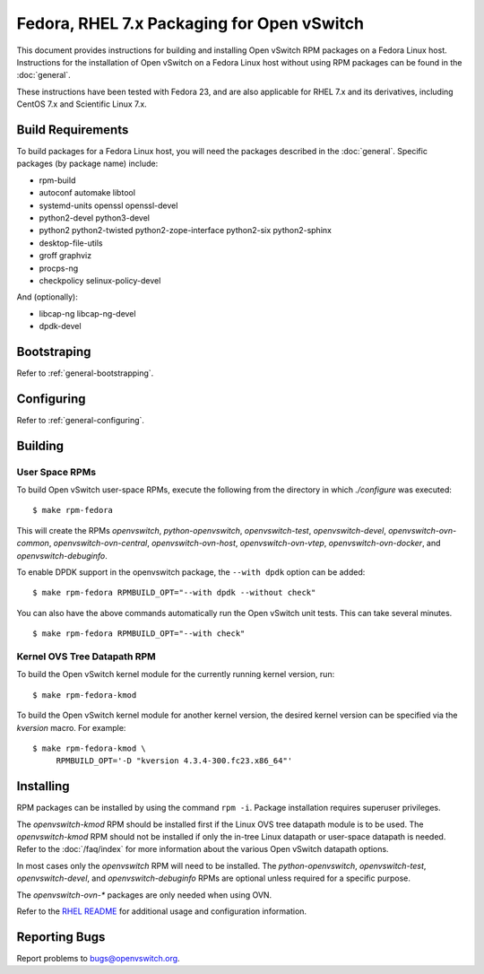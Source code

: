 ..
      Licensed under the Apache License, Version 2.0 (the "License"); you may
      not use this file except in compliance with the License. You may obtain
      a copy of the License at

          http://www.apache.org/licenses/LICENSE-2.0

      Unless required by applicable law or agreed to in writing, software
      distributed under the License is distributed on an "AS IS" BASIS, WITHOUT
      WARRANTIES OR CONDITIONS OF ANY KIND, either express or implied. See the
      License for the specific language governing permissions and limitations
      under the License.

      Convention for heading levels in Open vSwitch documentation:

      =======  Heading 0 (reserved for the title in a document)
      -------  Heading 1
      ~~~~~~~  Heading 2
      +++++++  Heading 3
      '''''''  Heading 4

      Avoid deeper levels because they do not render well.

===========================================
Fedora, RHEL 7.x Packaging for Open vSwitch
===========================================

This document provides instructions for building and installing Open vSwitch
RPM packages on a Fedora Linux host. Instructions for the installation of Open
vSwitch on a Fedora Linux host without using RPM packages can be found in the
:doc:`general`.

These instructions have been tested with Fedora 23, and are also applicable for
RHEL 7.x and its derivatives, including CentOS 7.x and Scientific Linux 7.x.

Build Requirements
------------------

To build packages for a Fedora Linux host, you will need the packages described
in the :doc:`general`. Specific packages (by package name) include:

- rpm-build
- autoconf automake libtool
- systemd-units openssl openssl-devel
- python2-devel python3-devel
- python2 python2-twisted python2-zope-interface python2-six python2-sphinx
- desktop-file-utils
- groff graphviz
- procps-ng
- checkpolicy selinux-policy-devel

And (optionally):

- libcap-ng libcap-ng-devel
- dpdk-devel

Bootstraping
------------

Refer to :ref:`general-bootstrapping`.

Configuring
-----------

Refer to :ref:`general-configuring`.

Building
--------

User Space RPMs
~~~~~~~~~~~~~~~

To build Open vSwitch user-space RPMs, execute the following from the directory
in which `./configure` was executed:

::

    $ make rpm-fedora

This will create the RPMs `openvswitch`, `python-openvswitch`,
`openvswitch-test`, `openvswitch-devel`, `openvswitch-ovn-common`,
`openvswitch-ovn-central`, `openvswitch-ovn-host`, `openvswitch-ovn-vtep`,
`openvswitch-ovn-docker`, and `openvswitch-debuginfo`.

To enable DPDK support in the openvswitch package, the ``--with dpdk`` option
can be added:

::

    $ make rpm-fedora RPMBUILD_OPT="--with dpdk --without check"

You can also have the above commands automatically run the Open vSwitch unit
tests.  This can take several minutes.

::

    $ make rpm-fedora RPMBUILD_OPT="--with check"

Kernel OVS Tree Datapath RPM
~~~~~~~~~~~~~~~~~~~~~~~~~~~~

To build the Open vSwitch kernel module for the currently running kernel
version, run:

::

    $ make rpm-fedora-kmod

To build the Open vSwitch kernel module for another kernel version, the desired
kernel version can be specified via the `kversion` macro.  For example:

::

    $ make rpm-fedora-kmod \
         RPMBUILD_OPT='-D "kversion 4.3.4-300.fc23.x86_64"'

Installing
----------

RPM packages can be installed by using the command ``rpm -i``. Package
installation requires superuser privileges.

The `openvswitch-kmod` RPM should be installed first if the Linux OVS tree
datapath module is to be used. The `openvswitch-kmod` RPM should not be
installed if only the in-tree Linux datapath or user-space datapath is needed.
Refer to the :doc:`/faq/index` for more information about the various Open
vSwitch datapath options.

In most cases only the `openvswitch` RPM will need to be installed. The
`python-openvswitch`, `openvswitch-test`, `openvswitch-devel`, and
`openvswitch-debuginfo` RPMs are optional unless required for a specific
purpose.

The `openvswitch-ovn-*` packages are only needed when using OVN.

Refer to the `RHEL README`__ for additional usage and configuration
information.

__ https://github.com/openvswitch/ovs/blob/master/rhel/README.RHEL.rst

Reporting Bugs
--------------

Report problems to bugs@openvswitch.org.
